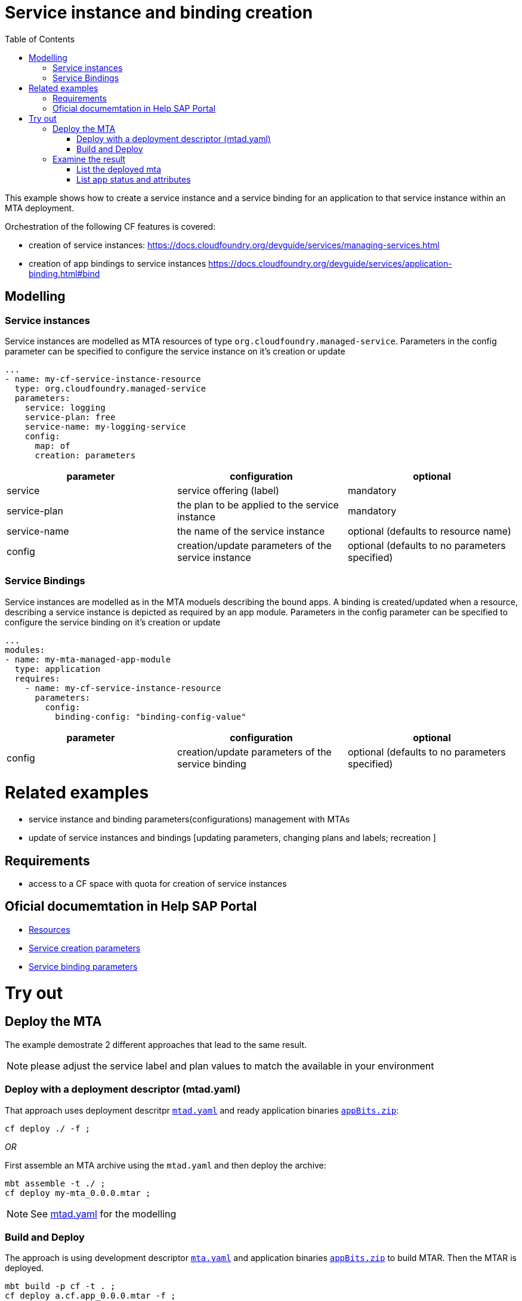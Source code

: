 :toc:

# Service instance and binding creation

This example shows how to create a service instance and a service binding for an application to that service instance within an MTA deployment.

Orchestration of the following CF features is covered:

- creation of service instances: https://docs.cloudfoundry.org/devguide/services/managing-services.html
- creation of app bindings to service instances https://docs.cloudfoundry.org/devguide/services/application-binding.html#bind

## Modelling

### Service instances
Service instances are modelled as MTA resources of type `org.cloudfoundry.managed-service`.
Parameters in the config parameter can be specified to configure the service instance on it's creation or update

....
...
- name: my-cf-service-instance-resource
  type: org.cloudfoundry.managed-service
  parameters:
    service: logging
    service-plan: free
    service-name: my-logging-service
    config: 
      map: of
      creation: parameters
....


[cols=3*, options=header]
|===
|parameter 
|configuration
|optional 

| service 
| service offering (label)
| mandatory

| service-plan
| the plan to be applied to the service instance
| mandatory

| service-name
| the name of the service instance
| optional (defaults to resource name)

| config
| creation/update parameters of the service instance
| optional (defaults to no parameters specified)

|===


### Service Bindings
Service instances are modelled as in the MTA moduels describing the bound apps.
A binding is created/updated when a resource, describing a service instance is depicted as required by an app module.
Parameters in the config parameter can be specified to configure the service binding on it's creation or update

....
...
modules:
- name: my-mta-managed-app-module
  type: application
  requires:
    - name: my-cf-service-instance-resource
      parameters:
        config: 
          binding-config: "binding-config-value"
....

[cols=3*, options=header]
|===
|parameter 
|configuration
|optional 

| config
| creation/update parameters of the service binding
| optional (defaults to no parameters specified)

|===


# Related examples 
- service instance and binding parameters(configurations) management with MTAs
- update of service instances and bindings [updating parameters, changing plans and labels; recreation ]

## Requirements
- access to a CF space with quota for creation of service instances

## Oficial documemtation in Help SAP Portal
- link:https://help.sap.com/viewer/65de2977205c403bbc107264b8eccf4b/Cloud/en-US/9e34487b1a8643fb9a93ae6c4894f015.html[Resources]
- link:https://help.sap.com/viewer/65de2977205c403bbc107264b8eccf4b/Cloud/en-US/a36df26b36484129b482ae20c3eb8004.html[Service creation parameters]
- link:https://help.sap.com/viewer/65de2977205c403bbc107264b8eccf4b/Cloud/en-US/c7b09b79d3bb4d348a720ba27fe9a2d5.html[Service binding parameters]

# Try out
## Deploy the MTA
The example demostrate 2 different approaches that lead to the same result.

NOTE: please adjust the service label and plan values to match the available in your environment

### Deploy with a deployment descriptor (mtad.yaml)
That approach uses deployment descritpr `link:mtad.yaml[mtad.yaml]` and ready application binaries `link:appBits.zip[appBits.zip]`:

``` bash
cf deploy ./ -f ;
```

_OR_

First assemble an MTA archive using the `mtad.yaml` and then deploy the archive:

``` bash
mbt assemble -t ./ ;
cf deploy my-mta_0.0.0.mtar ;
```

NOTE: See link:mtad.yaml[mtad.yaml] for the modelling

### Build and Deploy
The approach is using development descriptor `link:mta.yaml[mta.yaml]` and application binaries `link:appBits.zip[appBits.zip]` to build MTAR.
Then the MTAR is deployed.

``` bash
mbt build -p cf -t . ;
cf deploy a.cf.app_0.0.0.mtar -f ;
```

NOTE: See link:mta.yaml[mta.yaml] for the concrete modelling

## Examine the result

### List the deployed mta

``` bash
$ cf services
Getting services in org deploy-service / space ****** as ******...
name                                        service            plan          bound apps                 ...                 
my-logging-service-instance-name            application-logs   lite          my-mta-managed-app-module    
```

### List app status and attributes 

``` bash
$ cf service my-logging-service-instance-name ;
Showing info of service my-logging-service-instance-name in org deploy-service / space ****** as ******...
name:             my-logging-service-instance-name
service:          application-logs
tags:             
plan:             lite
...
bound apps:
name                        binding name   status             message
my-mta-managed-app-module                  create succeeded   
```
